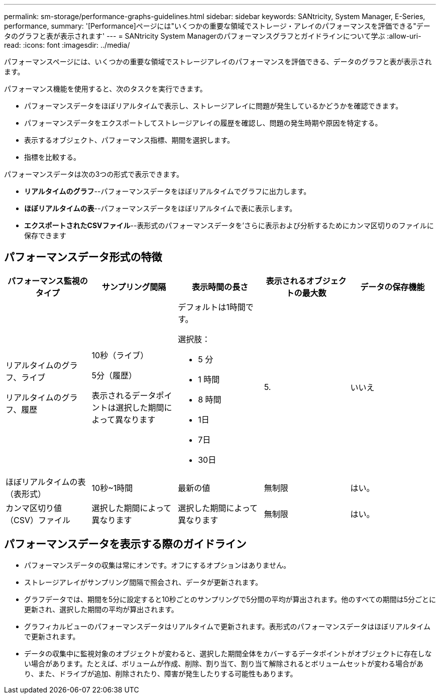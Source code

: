 ---
permalink: sm-storage/performance-graphs-guidelines.html 
sidebar: sidebar 
keywords: SANtricity, System Manager, E-Series, performance, 
summary: '[Performance]ページには"いくつかの重要な領域でストレージ・アレイのパフォーマンスを評価できる"データのグラフと表が表示されます' 
---
= SANtricity System Managerのパフォーマンスグラフとガイドラインについて学ぶ
:allow-uri-read: 
:icons: font
:imagesdir: ../media/


[role="lead"]
パフォーマンスページには、いくつかの重要な領域でストレージアレイのパフォーマンスを評価できる、データのグラフと表が表示されます。

パフォーマンス機能を使用すると、次のタスクを実行できます。

* パフォーマンスデータをほぼリアルタイムで表示し、ストレージアレイに問題が発生しているかどうかを確認できます。
* パフォーマンスデータをエクスポートしてストレージアレイの履歴を確認し、問題の発生時期や原因を特定する。
* 表示するオブジェクト、パフォーマンス指標、期間を選択します。
* 指標を比較する。


パフォーマンスデータは次の3つの形式で表示できます。

* *リアルタイムのグラフ*--パフォーマンスデータをほぼリアルタイムでグラフに出力します。
* *ほぼリアルタイムの表*--パフォーマンスデータをほぼリアルタイムで表に表示します。
* *エクスポートされたCSVファイル*--表形式のパフォーマンスデータを'さらに表示および分析するためにカンマ区切りのファイルに保存できます




== パフォーマンスデータ形式の特徴

[cols="1a,1a,1a,1a,1a"]
|===
| *パフォーマンス監視のタイプ* | *サンプリング間隔* | *表示時間の長さ* | *表示されるオブジェクトの最大数* | *データの保存機能* 


 a| 
リアルタイムのグラフ、ライブ

リアルタイムのグラフ、履歴
 a| 
10秒（ライブ）

5分（履歴）

表示されるデータポイントは選択した期間によって異なります
 a| 
デフォルトは1時間です。

選択肢：

* 5 分
* 1 時間
* 8 時間
* 1日
* 7日
* 30日

 a| 
5.
 a| 
いいえ



 a| 
ほぼリアルタイムの表（表形式）
 a| 
10秒~1時間
 a| 
最新の値
 a| 
無制限
 a| 
はい。



 a| 
カンマ区切り値（CSV）ファイル
 a| 
選択した期間によって異なります
 a| 
選択した期間によって異なります
 a| 
無制限
 a| 
はい。

|===


== パフォーマンスデータを表示する際のガイドライン

* パフォーマンスデータの収集は常にオンです。オフにするオプションはありません。
* ストレージアレイがサンプリング間隔で照会され、データが更新されます。
* グラフデータでは、期間を5分に設定すると10秒ごとのサンプリングで5分間の平均が算出されます。他のすべての期間は5分ごとに更新され、選択した期間の平均が算出されます。
* グラフィカルビューのパフォーマンスデータはリアルタイムで更新されます。表形式のパフォーマンスデータはほぼリアルタイムで更新されます。
* データの収集中に監視対象のオブジェクトが変わると、選択した期間全体をカバーするデータポイントがオブジェクトに存在しない場合があります。たとえば、ボリュームが作成、削除、割り当て、割り当て解除されるとボリュームセットが変わる場合があり、また、ドライブが追加、削除されたり、障害が発生したりする可能性もあります。

